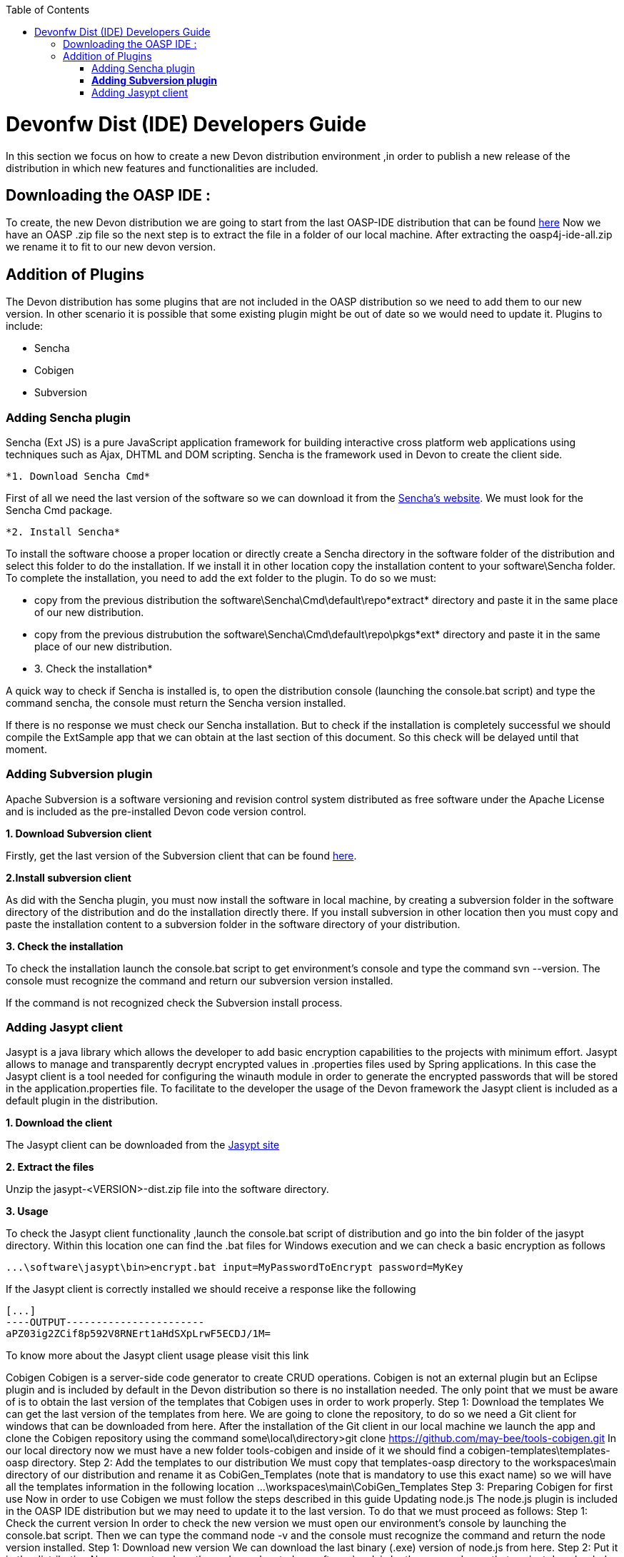 :toc: macro
toc::[]

# Devonfw Dist (IDE) Developers Guide

In this section we focus on how to create a new Devon distribution environment ,in order to publish a new release of the distribution in which new features and functionalities are included.

== Downloading the OASP IDE : 

To create, the new Devon distribution we are going to start from the last OASP-IDE distribution that can be found https://coconet.capgemini.com/sf/go/projects.apps2_devon/frs.oasp4j_ide[here]
Now we have an OASP .zip file so the next step is to extract the file in a folder of our local machine. After extracting the oasp4j-ide-all.zip we rename it to fit to our new devon version.

== Addition of Plugins

The Devon distribution has some plugins that are not included in the OASP distribution so we need to add them to our new version. In other scenario it is possible that some existing plugin might be out of date so we would need to update it.
Plugins to include:

* Sencha
* Cobigen
* Subversion

=== Adding Sencha plugin

Sencha (Ext JS) is a pure JavaScript application framework for building interactive cross platform web applications using techniques such as Ajax, DHTML and DOM scripting. Sencha is the framework used in Devon to create the client side.

 *1. Download Sencha Cmd*

First of all we need the last version of the software so we can download it from the https://www.sencha.com[Sencha’s website]. We must look for the Sencha Cmd package.

 *2. Install Sencha*

To install the software choose a proper location or directly create a Sencha directory in the software folder of the distribution and select this folder to do the installation. If we install it in other location copy the installation content to your +software\Sencha folder+.
To complete the installation, you need to add the ext folder to the plugin. To do so we must:

* copy from the previous distribution the +software\Sencha\Cmd\default\repo*extract*+ directory and paste it in the  same place of our new distribution.

* copy from the previous distrubution the software\Sencha\Cmd\default\repo\pkgs*ext* directory and paste it in the same place of our new distribution.

 * 3. Check the installation*

A quick way to check if Sencha is installed is, to open the distribution console (launching the console.bat script) and type the command sencha, the console must return the Sencha version installed.
 
If there is no response we must check our Sencha installation.
But to check if the installation is completely successful we should compile the ExtSample app that we can obtain at the last section of this document. So this check will be delayed until that moment.

=== *Adding Subversion plugin*

Apache Subversion is a software versioning and revision control system distributed as free software under the Apache License and is included as the pre-installed Devon code version control.

*1. Download Subversion client*

Firstly, get the last version of the Subversion client that can be found http://www.collab.net/downloads/subversion[here].

*2.Install subversion client*

As did with the Sencha plugin, you must now install the software in  local machine, by creating a subversion folder in the software directory of the distribution and do the installation directly there. If you install subversion in other location then you must copy and paste the installation content to a subversion folder in the software directory of your distribution.

*3. Check the installation*

To check the installation launch the console.bat script to get environment’s console and type the command svn --version. The console must recognize the command and return our subversion version installed.
 
If the command is not recognized check the Subversion install process.

=== Adding Jasypt client

Jasypt is a java library which allows the developer to add basic encryption capabilities to the projects with minimum effort. Jasypt allows to manage and transparently decrypt encrypted values in .properties files used by Spring applications. In this case the Jasypt client is a tool needed for configuring the winauth module in order to generate the encrypted passwords that will be stored in the application.properties file. To facilitate to the developer the usage of the Devon framework the Jasypt client is included as a default plugin in the distribution.

*1. Download the client*

The Jasypt client can be downloaded from the https://www/jasypt.org/[Jasypt site]

*2. Extract the files*

Unzip the jasypt-<VERSION>-dist.zip file into the software directory.

*3. Usage*

To check the Jasypt client functionality ,launch the console.bat script of  distribution and go into the bin folder of the jasypt directory. Within this location one can find the .bat files for Windows execution and we can check a basic encryption as follows
[source,xml]
----
...\software\jasypt\bin>encrypt.bat input=MyPasswordToEncrypt password=MyKey
----

If the Jasypt client is correctly installed we should receive a response like the following
[source,xml]
----
[...]
----OUTPUT-----------------------
aPZ03ig2ZCif8p592V8RNErt1aHdSXpLrwF5ECDJ/1M=
----
To know more about the Jasypt client usage please visit this link

Cobigen
Cobigen is a server-side code generator to create CRUD operations. Cobigen is not an external plugin but an Eclipse plugin and is included by default in the Devon distribution so there is no installation needed. The only point that we must be aware of is to obtain the last version of the templates that Cobigen uses in order to work properly.
Step 1: Download the templates
We can get the last version of the templates from here. We are going to clone the repository, to do so we need a Git client for windows that can be downloaded from here.
After the installation of the Git client in our local machine we launch the app and clone the Cobigen repository using the command
some\local\directory>git clone https://github.com/may-bee/tools-cobigen.git
In our local directory now we must have a new folder tools-cobigen and inside of it we should find a cobigen-templates\templates-oasp directory.
Step 2: Add the templates to our distribution
We must copy that templates-oasp directory to the workspaces\main directory of our distribution and rename it as CobiGen_Templates (note that is mandatory to use this exact name) so we will have all the templates information in the following location
...\workspaces\main\CobiGen_Templates
Step 3: Preparing Cobigen for first use
Now in order to use Cobigen we must follow the steps described in this guide
Updating node.js
The node.js plugin is included in the OASP IDE distribution but we may need to update it to the last version. To do that we must proceed as follows:
Step 1: Check the current version
In order to check the new version we must open our environment’s console by launching the console.bat script. Then we can type the command node -v and the console must recognize the command and return the node version installed.
Step 1: Download new version
We can download the last binary (.exe) version of node.js from here.
Step 2: Put it in the distribution
Now we must replace the node.exe located on software\nodejs by the new node.exe that we just downloaded.
Step 3: Check the new version
To check the new version we proceed as we did in the step 1. The version returned by the console must match the version that we just downloaded.
 
If the command is not recognized or the version doesn’t match the version we just downloaded we must check the installation process.
Adding sample apps
To complete the distribution we must include some examples of server and client apps. To do that we can use the sample applications that already are created for Devon and OASP and can be found in the Devon Github and the Oasp Github.
We are going to include:
•	Devon sample
•	devon4sencha sample
•	oasp4j sample
•	oasp4js sample
Create a examples directory
We are going to include the examples in a folder located in the workspaces directory. So we must create it.
Download the sample apps
To download the examples of the apps we are going to clone the Devon repositories. To achieve that we need to have installed the Git client for windows that can be downloaded here.
Once the git client is installed in our local machine we can launch it and access to our just created examples folder or from windows explorer in the examples folder and right click on the mouse open the Git Bash Here option.
In the Git Bash window we can use the clone option to get the last version of each of the sample repositories:
For devon sample:
...workspaces\examples>git clone https://github.com/devonfw/devon.git
For Sencha sample:
...workspaces\examples>git clone https://github.com/devonfw/devon4sencha.git
For oasp server sample:
...workspaces\examples>git clone https://github.com/oasp/oasp4j.git
then we need to reset to the last stable release. To do so, in the oasp4j project in github go to releases tab or go directly from this link, copy the number related to the commit of the last release and in the git console go into the oasp4j just created directory and type the following command (replacing the {last-release-commit-number} by the number copied from github)
...workspaces\examples\oasp4j>git reset --hard {last-release-commit-number}
For oasp client sample:
...workspaces\examples>git clone https://github.com/oasp/oasp4js.git
The console will return the result of each clone operation
 
After all that process we must have in our local examples folder all the samples.
At this point we can check the Sencha installation as we explained in the previous section of Sencha’s installation. So we must launch the distribution console (with the console.bat script) and go into _workspaces\examples\devon4sencha\ExtSample directory and type the following command
...\workspaces\examples\devon4sencha\ExtSample>sencha app watch
The app should be compiled and finally the console must show the message Waiting for changes and the app should be accessible from the browser in the url
http://localhost:1841/ExtSample/




